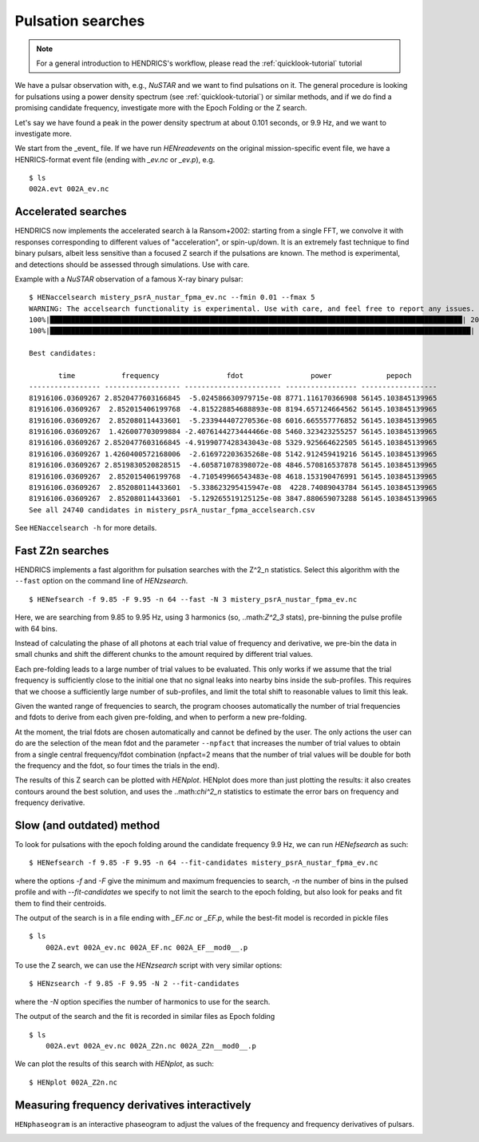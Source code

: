 .. _pulsation-searches-tutorial:

Pulsation searches
------------------

.. Note ::

    For a general introduction to HENDRICS's workflow, please read the
    :ref:`quicklook-tutorial` tutorial

We have a pulsar observation with, e.g., *NuSTAR* and we want to find pulsations on it.
The general procedure is looking for pulsations using a power density spectrum
(see :ref:`quicklook-tutorial`) or similar methods, and if we do find a promising
candidate frequency, investigate more with the Epoch Folding or the Z search.

Let's say we have found a peak in the power density spectrum at about 0.101
seconds, or 9.9 Hz, and we want to investigate more.

We start from the _event_ file. If we have run `HENreadevents` on the original
mission-specific event file, we have a HENRICS-format event file (ending with
`_ev.nc` or `_ev.p`), e.g.

::

    $ ls
    002A.evt 002A_ev.nc

Accelerated searches
~~~~~~~~~~~~~~~~~~~~~~~~~
HENDRICS now implements the accelerated search à la Ransom+2002: starting from a single
FFT, we convolve it with responses corresponding to different values of "acceleration",
or spin-up/down. It is an extremely fast technique to find binary pulsars, albeit less
sensitive than a focused Z search if the pulsations are known. The method
is experimental, and detections should be assessed through simulations. Use with care.

Example with a *NuSTAR* observation of a famous X-ray binary pulsar:

::

    $ HENaccelsearch mistery_psrA_nustar_fpma_ev.nc --fmin 0.01 --fmax 5
    WARNING: The accelsearch functionality is experimental. Use with care, and feel free to report any issues. [hendrics.efsearch]
    100%|██████████████████████████████████████████████████████████████████████████████████████████████████| 200/200 [00:00<00:00, 7416.52it/s]
    100%|████████████████████████████████████████████████████████████████████████████████████████████████████| 200/200 [00:20<00:00,  9.63it/s]

    Best candidates:

           time           frequency                fdot                power             pepoch
    ----------------- ------------------ ----------------------- ----------------- ------------------
    81916106.03609267 2.8520477603166845  -5.024586630979715e-08 8771.116170366908 56145.103845139965
    81916106.03609267  2.852015406199768  -4.815228854688893e-08 8194.657124664562 56145.103845139965
    81916106.03609267  2.852080114433601  -5.233944407270536e-08 6016.665557776852 56145.103845139965
    81916106.03609267  1.426007703099884 -2.4076144273444466e-08 5460.323423255257 56145.103845139965
    81916106.03609267 2.8520477603166845 -4.9199077428343043e-08 5329.925664622505 56145.103845139965
    81916106.03609267 1.4260400572168006  -2.616972203635268e-08 5142.912459419216 56145.103845139965
    81916106.03609267 2.8519830520828515  -4.605871078398072e-08 4846.570816537878 56145.103845139965
    81916106.03609267  2.852015406199768  -4.710549966543483e-08 4618.153190476991 56145.103845139965
    81916106.03609267  2.852080114433601  -5.338623295415947e-08  4228.74089043784 56145.103845139965
    81916106.03609267  2.852080114433601  -5.129265519125125e-08 3847.880659073288 56145.103845139965
    See all 24740 candidates in mistery_psrA_nustar_fpma_accelsearch.csv

See ``HENaccelsearch -h`` for more details.


Fast Z2n searches
~~~~~~~~~~~~~~~~~
HENDRICS implements a fast algorithm for pulsation searches
with the Z^2_n statistics.
Select this algorithm with the ``--fast`` option on the command line of `HENzsearch`.

::

    $ HENefsearch -f 9.85 -F 9.95 -n 64 --fast -N 3 mistery_psrA_nustar_fpma_ev.nc

Here, we are searching from 9.85 to 9.95 Hz, using 3 harmonics (so, ..math:`Z^2_3`
stats), pre-binning the pulse profile with 64 bins.

Instead of calculating the phase of all photons at each trial value of frequency and
derivative, we pre-bin the data in small chunks and shift the different chunks to the
amount required by different trial values.

|fast_zsearch.jpeg|

Each pre-folding leads to a large number of trial values to be evaluated. This only
works if we assume that the trial frequency is sufficiently close to the initial one
that no signal leaks into nearby bins inside the sub-profiles. This requires that we
choose a sufficiently large number of sub-profiles, and limit the total shift to
reasonable values to limit this leak.

Given the wanted range of frequencies to search, the program chooses automatically the
number of trial frequencies and fdots to derive from each given pre-folding, and when
to perform a new pre-folding.

At the moment, the trial fdots are chosen automatically and cannot be defined by the user.
The only actions the user can do are the selection of the mean fdot and the parameter
``--npfact`` that increases the number of trial values to obtain from a single central
frequency/fdot combination (npfact=2 means that the number of trial values will be
double for both the frequency and the fdot, so four times the trials in the end).

The results of this Z search can be plotted with `HENplot`. HENplot does more than just
plotting the results: it also creates contours around the best solution, and uses
the ..math:`\chi^2_n` statistics to estimate the error bars on frequency and frequency
derivative.

|zsearch_plot.jpeg|

.. |zsearch_plot.jpeg| image:: ../images/zsearch_plot.jpeg
.. |fast_zsearch.jpeg| image:: ../images/fast_zsearch.jpeg


Slow (and outdated) method
~~~~~~~~~~~~~~~~~~~~~~~~~~
To look for pulsations with the epoch folding around the candidate frequency
9.9 Hz, we can run `HENefsearch` as such:

::

    $ HENefsearch -f 9.85 -F 9.95 -n 64 --fit-candidates mistery_psrA_nustar_fpma_ev.nc

where the options `-f` and `-F` give the minimum and maximum frequencies to
search, `-n` the number of bins in the pulsed profile and with `--fit-candidates`
we specify to not limit the search to the epoch folding, but also look for
peaks and fit them to find their centroids.

The output of the search is in a file ending with `_EF.nc` or `_EF.p`, while
the best-fit model is recorded in pickle files

::

    $ ls
        002A.evt 002A_ev.nc 002A_EF.nc 002A_EF__mod0__.p

To use the Z search, we can use the `HENzsearch` script with very similar options:

::

    $ HENzsearch -f 9.85 -F 9.95 -N 2 --fit-candidates

where the `-N` option specifies the number of harmonics to use for the search.

The output of the search and the fit is recorded in similar files as Epoch folding

::

    $ ls
        002A.evt 002A_ev.nc 002A_Z2n.nc 002A_Z2n__mod0__.p

We can plot the results of this search with `HENplot`, as such:

::

    $ HENplot 002A_Z2n.nc

|zn_search.png|


.. |zn_search.png| image:: ../images/zn_search.png


Measuring frequency derivatives interactively
~~~~~~~~~~~~~~~~~~~~~~~~~~~~~~~~~~~~~~~~~~~~~

``HENphaseogram`` is an interactive phaseogram to adjust the values of the frequency and frequency derivatives of pulsars.

|phaseogram.jpeg|


.. |phaseogram.jpeg| image:: ../images/phaseogram.jpeg


.. raw:: html

    <div style="max-width: 100%; height: auto;">
        <iframe width="560" height="315" src="https://www.youtube.com/embed/irm_S5rlqL8" frameborder="0" allowfullscreen></iframe>
    </div>

